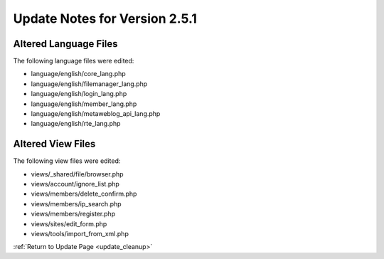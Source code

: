 Update Notes for Version 2.5.1
==============================

Altered Language Files
----------------------

The following language files were edited:

- language/english/core_lang.php
- language/english/filemanager_lang.php
- language/english/login_lang.php
- language/english/member_lang.php
- language/english/metaweblog_api_lang.php
- language/english/rte_lang.php


Altered View Files
------------------

The following view files were edited:

- views/_shared/file/browser.php
- views/account/ignore_list.php
- views/members/delete_confirm.php
- views/members/ip_search.php
- views/members/register.php
- views/sites/edit_form.php
- views/tools/import_from_xml.php


:ref:`Return to Update Page <update_cleanup>`
